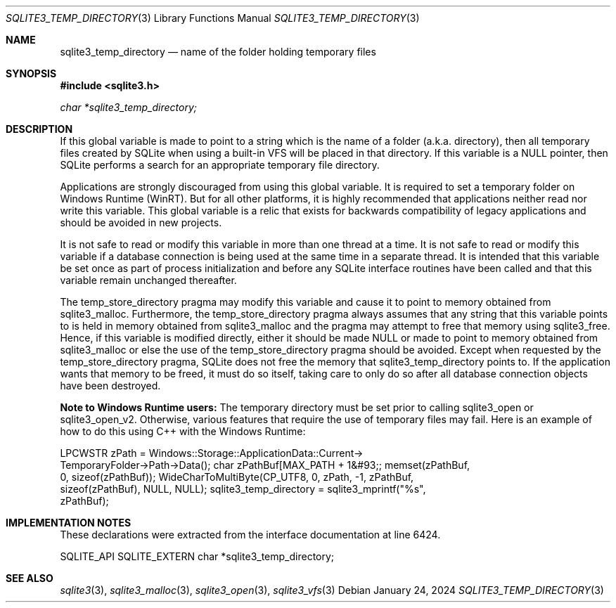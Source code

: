 .Dd January 24, 2024
.Dt SQLITE3_TEMP_DIRECTORY 3
.Os
.Sh NAME
.Nm sqlite3_temp_directory
.Nd name of the folder holding temporary files
.Sh SYNOPSIS
.In sqlite3.h
.Vt char *sqlite3_temp_directory;
.Sh DESCRIPTION
If this global variable is made to point to a string which is the name
of a folder (a.k.a.
directory), then all temporary files created by SQLite when using a
built-in VFS will be placed in that directory.
If this variable is a NULL pointer, then SQLite performs a search for
an appropriate temporary file directory.
.Pp
Applications are strongly discouraged from using this global variable.
It is required to set a temporary folder on Windows Runtime (WinRT).
But for all other platforms, it is highly recommended that applications
neither read nor write this variable.
This global variable is a relic that exists for backwards compatibility
of legacy applications and should be avoided in new projects.
.Pp
It is not safe to read or modify this variable in more than one thread
at a time.
It is not safe to read or modify this variable if a database connection
is being used at the same time in a separate thread.
It is intended that this variable be set once as part of process initialization
and before any SQLite interface routines have been called and that
this variable remain unchanged thereafter.
.Pp
The temp_store_directory pragma may modify
this variable and cause it to point to memory obtained from sqlite3_malloc.
Furthermore, the temp_store_directory pragma
always assumes that any string that this variable points to is held
in memory obtained from sqlite3_malloc and the pragma
may attempt to free that memory using sqlite3_free.
Hence, if this variable is modified directly, either it should be made
NULL or made to point to memory obtained from sqlite3_malloc
or else the use of the temp_store_directory pragma
should be avoided.
Except when requested by the temp_store_directory pragma,
SQLite does not free the memory that sqlite3_temp_directory points
to.
If the application wants that memory to be freed, it must do so itself,
taking care to only do so after all database connection
objects have been destroyed.
.Pp
\fBNote to Windows Runtime users:\fP  The temporary directory must be set
prior to calling sqlite3_open or sqlite3_open_v2.
Otherwise, various features that require the use of temporary files
may fail.
Here is an example of how to do this using C++ with the Windows Runtime:
.Bd -ragged
.Bd -literal
LPCWSTR zPath = Windows::Storage::ApplicationData::Current->      
TemporaryFolder->Path->Data(); char zPathBuf[MAX_PATH + 1&#93;; memset(zPathBuf,
0, sizeof(zPathBuf)); WideCharToMultiByte(CP_UTF8, 0, zPath, -1, zPathBuf,
sizeof(zPathBuf),       NULL, NULL); sqlite3_temp_directory = sqlite3_mprintf("%s",
zPathBuf);
.Ed
.Pp
.Ed
.Pp
.Sh IMPLEMENTATION NOTES
These declarations were extracted from the
interface documentation at line 6424.
.Bd -literal
SQLITE_API SQLITE_EXTERN char *sqlite3_temp_directory;
.Ed
.Sh SEE ALSO
.Xr sqlite3 3 ,
.Xr sqlite3_malloc 3 ,
.Xr sqlite3_open 3 ,
.Xr sqlite3_vfs 3
